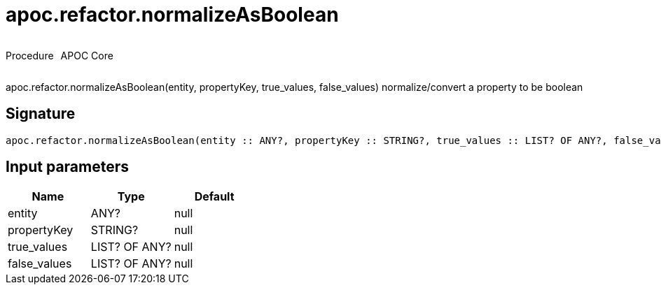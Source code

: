 ////
This file is generated by DocsTest, so don't change it!
////

= apoc.refactor.normalizeAsBoolean
:description: This section contains reference documentation for the apoc.refactor.normalizeAsBoolean procedure.



++++
<div style='display:flex'>
<div class='paragraph type procedure'><p>Procedure</p></div>
<div class='paragraph release core' style='margin-left:10px;'><p>APOC Core</p></div>
</div>
++++

apoc.refactor.normalizeAsBoolean(entity, propertyKey, true_values, false_values) normalize/convert a property to be boolean

== Signature

[source]
----
apoc.refactor.normalizeAsBoolean(entity :: ANY?, propertyKey :: STRING?, true_values :: LIST? OF ANY?, false_values :: LIST? OF ANY?) :: VOID
----

== Input parameters
[.procedures, opts=header]
|===
| Name | Type | Default 
|entity|ANY?|null
|propertyKey|STRING?|null
|true_values|LIST? OF ANY?|null
|false_values|LIST? OF ANY?|null
|===

